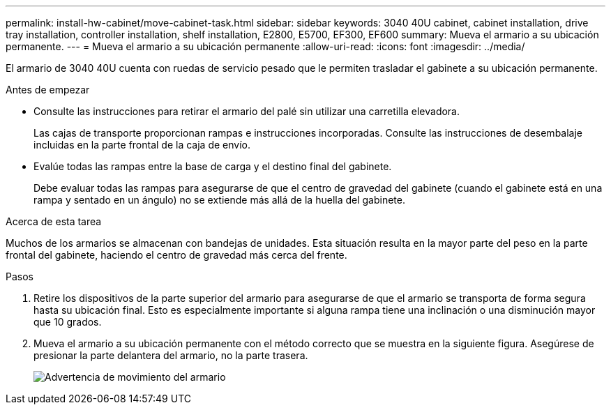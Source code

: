 ---
permalink: install-hw-cabinet/move-cabinet-task.html 
sidebar: sidebar 
keywords: 3040 40U cabinet, cabinet installation, drive tray installation, controller installation, shelf installation, E2800, E5700, EF300, EF600 
summary: Mueva el armario a su ubicación permanente. 
---
= Mueva el armario a su ubicación permanente
:allow-uri-read: 
:icons: font
:imagesdir: ../media/


[role="lead"]
El armario de 3040 40U cuenta con ruedas de servicio pesado que le permiten trasladar el gabinete a su ubicación permanente.

.Antes de empezar
* Consulte las instrucciones para retirar el armario del palé sin utilizar una carretilla elevadora.
+
Las cajas de transporte proporcionan rampas e instrucciones incorporadas. Consulte las instrucciones de desembalaje incluidas en la parte frontal de la caja de envío.

* Evalúe todas las rampas entre la base de carga y el destino final del gabinete.
+
Debe evaluar todas las rampas para asegurarse de que el centro de gravedad del gabinete (cuando el gabinete está en una rampa y sentado en un ángulo) no se extiende más allá de la huella del gabinete.



.Acerca de esta tarea
Muchos de los armarios se almacenan con bandejas de unidades. Esta situación resulta en la mayor parte del peso en la parte frontal del gabinete, haciendo el centro de gravedad más cerca del frente.

.Pasos
. Retire los dispositivos de la parte superior del armario para asegurarse de que el armario se transporta de forma segura hasta su ubicación final. Esto es especialmente importante si alguna rampa tiene una inclinación o una disminución mayor que 10 grados.
. Mueva el armario a su ubicación permanente con el método correcto que se muestra en la siguiente figura. Asegúrese de presionar la parte delantera del armario, no la parte trasera.
+
image::../media/83004_01.gif[Advertencia de movimiento del armario]


